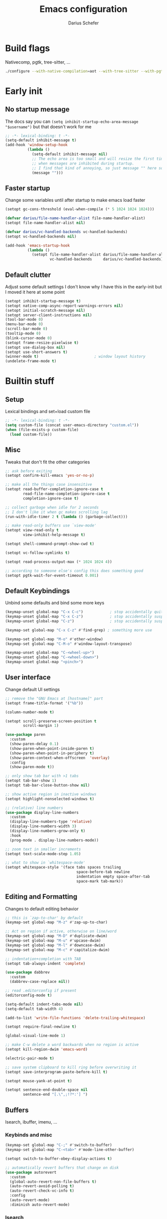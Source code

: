 #+TITLE: Emacs configuration
#+AUTHOR: Darius Schefer
#+PROPERTY: header-args:emacs-lisp :tangle init.el :mkdirp yes
#+STARTUP: show2levels

* Build flags
Nativecomp, pgtk, tree-sitter, ...

#+begin_src sh
./configure --with-native-compilation=aot --with-tree-sitter --with-pgtk --with-imagemagick --without-compress-install --disable-gc-mark-trace --enable-link-time-optimization 'CFLAGS=-O3 -march=native'
#+end_src


* Early init
** No startup message
The docs say you can ~(setq inhibit-startup-echo-area-message "$username")~ but that doesn't work for me

#+begin_src emacs-lisp :tangle early-init.el
;; -*- lexical-binding: t -*-
(setq-default inhibit-message t)
(add-hook 'window-setup-hook
          (lambda ()
            (setq-default inhibit-message nil)
            ;; The echo area is too small and will resize the first time a message is displayed
            ;; when messages are inhibited during startup.
            ;; I find that kind of annoying, so just message "" here so it resizes immediately.
            (message "")))
#+end_src

** Faster startup
Change some variables until after startup to make emacs load faster

#+begin_src emacs-lisp :tangle early-init.el
(setopt gc-cons-threshold (eval-when-compile (* 5 1024 1024 1024)))

(defvar darius/file-name-handler-alist file-name-handler-alist)
(setopt file-name-handler-alist nil)

(defvar darius/vc-handled-backends vc-handled-backends)
(setopt vc-handled-backends nil)

(add-hook 'emacs-startup-hook
          (lambda ()
            (setopt file-name-handler-alist darius/file-name-handler-alist
                    vc-handled-backends     darius/vc-handled-backends)))
#+end_src

** Default clutter
Adjust some default settings
I don't know why I have this in the early-init but I moved it here at some point

#+begin_src emacs-lisp :tangle early-init.el
(setopt inhibit-startup-message t)
(setopt native-comp-async-report-warnings-errors nil)
(setopt initial-scratch-message nil)
(setopt server-client-instructions nil)
(tool-bar-mode 0)
(menu-bar-mode 0)
(scroll-bar-mode 0)
(tooltip-mode 0)
(blink-cursor-mode 0)
(setopt frame-resize-pixelwise t)
(setopt use-dialog-box nil)
(setopt use-short-answers t)
(winner-mode t)                         ; window layout history
(undelete-frame-mode t)
#+end_src

* Builtin stuff
** Setup
Lexical bindings and set+load custom file

#+begin_src emacs-lisp
;; -*- lexical-binding: t -*-
(setq custom-file (concat user-emacs-directory "custom.el"))
(when (file-exists-p custom-file)
  (load custom-file))
#+end_src

** Misc
Tweaks that don't fit the other categories

#+begin_src emacs-lisp
;; ask before exiting
(setopt confirm-kill-emacs 'yes-or-no-p)

;; make all the things case insensitive
(setopt read-buffer-completion-ignore-case t
        read-file-name-completion-ignore-case t
        completion-ignore-case t)

;; collect garbage when idle for 2 seconds
;; I don't like it when gc makes scrolling lag
(run-with-idle-timer 2 t (lambda () (garbage-collect)))

;; make read-only buffers use `view-mode'
(setopt view-read-only t
        view-inhibit-help-message t)

(setopt shell-command-prompt-show-cwd t)

(setopt vc-follow-symlinks t)

(setopt read-process-output-max (* 1024 1024 4))

;; according to someone else's config this does something good
(setopt pgtk-wait-for-event-timeout 0.001)
#+end_src

** Default Keybindings
Unbind some defaults and bind some more keys

#+begin_src emacs-lisp
(keymap-unset global-map "C-x C-c")            ; stop accidentally quitting emacs
(keymap-unset global-map "C-x C-z")            ; stop accidentally suspending emacs
(keymap-unset global-map "C-z")                ; stop accidentally suspending emacs (other binding)

(keymap-set global-map "C-x C-z" #'find-grep) ; something more use

(keymap-set global-map "M-o" #'other-window)
(keymap-set global-map "C-M-o" #'window-layout-transpose)

(keymap-unset global-map "C-<wheel-up>")
(keymap-unset global-map "C-<wheel-down>")
(keymap-unset global-map "<pinch>")
#+end_src

** User interface
Change default UI settings

#+begin_src emacs-lisp
;; remove the "GNU Emacs at [hostname]" part
(setopt frame-title-format '("%b"))

(column-number-mode t)

(setopt scroll-preserve-screen-position t
        scroll-margin 1)

(use-package paren
  :custom
  (show-paren-delay 0.1)
  (show-paren-when-point-inside-paren t)
  (show-paren-when-point-in-periphery t)
  (show-paren-context-when-offscreen  'overlay)
  :config
  (show-paren-mode t))

;; only show tab bar with >1 tabs
(setopt tab-bar-show 1)
(setopt tab-bar-close-button-show nil)

;; show active region in inactive windows
(setopt highlight-nonselected-windows t)

;; (relative) line numbers
(use-package display-line-numbers
  :custom
  (display-line-numbers-type 'relative)
  (display-line-numbers-width 3)
  (display-line-numbers-grow-only t)
  :hook
  (prog-mode . display-line-numbers-mode))

;; zoom text in smaller increments
(setopt text-scale-mode-step 1.05)

;; what to show in `whitespace-mode'
(setopt whitespace-style '(face tabs spaces trailing
                                space-before-tab newline
                                indentation empty space-after-tab
                                space-mark tab-mark))
#+end_src

** Editing and Formatting
Changes to default editing behavior

#+begin_src emacs-lisp
;; this is `zap-to-char' by default
(keymap-set global-map "M-z" #'zap-up-to-char)

;; Act on region if active, otherwise on line/word
(keymap-set global-map "M-D" #'duplicate-dwim)
(keymap-set global-map "M-u" #'upcase-dwim)
(keymap-set global-map "M-l" #'downcase-dwim)
(keymap-set global-map "M-c" #'capitalize-dwim)

;; indentation+completion with TAB
(setopt tab-always-indent 'complete)

(use-package dabbrev
  :custom
  (dabbrev-case-replace nil))

;; read .editorconfig if present
(editorconfig-mode t)

(setq-default indent-tabs-mode nil)
(setq-default tab-width 4)

(add-to-list 'write-file-functions 'delete-trailing-whitespace)

(setopt require-final-newline t)

(global-visual-line-mode 1)

;; make C-w delete a word backwards when no region is active
(setopt kill-region-dwim 'emacs-word)

(electric-pair-mode t)

;; save system clipboard to kill ring before overwriting it
(setopt save-interprogram-paste-before-kill t)

(setopt mouse-yank-at-point t)

(setopt sentence-end-double-space nil
        sentence-end "[.\",;!?*:'] ")
#+end_src

** Buffers
Isearch, ibuffer, imenu, ...

*** Keybinds and misc

#+begin_src emacs-lisp
(keymap-set global-map "C-;" #'switch-to-buffer)
(keymap-set global-map "C-<tab>" #'mode-line-other-buffer)

(setopt switch-to-buffer-obey-display-actions t)

;; automatically revert buffers that change on disk
(use-package autorevert
  :custom
  (global-auto-revert-non-file-buffers t)
  (auto-revert-avoid-polling t)
  (auto-revert-check-vc-info t)
  :config
  (auto-revert-mode)
  :diminish auto-revert-mode)
#+end_src

*** Isearch
Searching within a buffer
#+begin_src emacs-lisp
(use-package isearch
  :custom
  (isearch-wrap-pause 'no-ding)
  (isearch-lazy-count t)
  (lazy-count-prefix-format "(%s/%s) ")
  (search-whitespace-regexp ".*?")
  (lazy-highlight-initial-delay 0))
#+end_src

*** Imenu
Navigate buffer via headings/definitions/...

#+begin_src emacs-lisp
(use-package imenu
  :custom (imenu-auto-rescan t))
#+end_src

*** Ibuffer
Ibuffer for buffer management

#+begin_src emacs-lisp
(use-package ibuffer
  :bind (("C-x C-b" . ibuffer)
         (:map ibuffer-mode-map ("M-o" . other-window)))
  :hook (ibuffer-mode . (lambda ()
                          (ibuffer-switch-to-saved-filter-groups "default")
                          (ibuffer-auto-mode t)))
  :custom
  (ibuffer-expert t)                    ; don't prompt for everything
  (ibuffer-display-summary nil)
  (ibuffer-human-readable-size t)
  (ibuffer-show-empty-filter-groups nil)
  (ibuffer-saved-filter-groups
   (quote (("default"
            ("Code" (or (derived-mode . prog-mode) (mode . ess-mode)
                        (mode . compilation-mode)))
            ("LaTeX" (filename . "\\.tex$"))
            ("Dired" (mode . dired-mode))
            ("Org" (mode . org-mode))
            ("Pdf" (mode . pdf-view-mode))
            ("Help" (or (mode . help-mode) (mode . Man-mode)))
            ("Git" (name . "^magit"))
            ("Misc" (name . "^\\**.*\\*$"))))))
  (ibuffer-formats
   '((mark modified read-only vc-status-mini " "
           (name 18 18 :left :elide)
           " "
           (size 9 -1 :right)
           " "
           (mode 16 16 :left :elide)
           " "
           (vc-status 16 16 :left)))))
#+end_src

** File navigation
File browsing, projects, recent files, bookmarks

*** Dired
File browsing on crack

#+begin_src emacs-lisp
(defun darius/dired-create-directory ()
  "Wrapper around `dired-create-directory' with no minibuffer completion."
  (interactive)
  (let ((dir (read-from-minibuffer "Make directory: ")))
    (dired-create-directory dir)))

(use-package dired
  :custom
  (dired-recursive-deletes 'top) ; this is the default but I'm paranoid
  (dired-dwim-target t)
  (dired-listing-switches "-alh")
  (dired-kill-when-opening-new-dired-buffer t)
  (dired-auto-revert-buffer t)
  (dired-do-revert-buffer t)
  (dired-hide-details-hide-symlink-targets nil)
  (dired-create-destination-dirs 'ask)
  :hook (dired-mode . dired-hide-details-mode)
  :bind
  ("<mouse-8>" . dired-jump) ; back button
  (:map dired-mode-map
        ("+" . darius/dired-create-directory)
        ("<mouse-2>" . dired-mouse-find-file)
        ("SPC" . dired-jump)
        ("b" . dired-jump))
  :config
  ;; Make `dired-do-shell-command' suggest better defaults for some filetypes
  (add-to-list 'dired-guess-shell-alist-user '("\\.pdf\\'" "zathura"))
  (add-to-list 'dired-guess-shell-alist-user '("\\.mp4\\'" "mpv")))
#+end_src

*** Projects
Keep track of projects and run actions on them

#+begin_src emacs-lisp
(use-package project
  :config
  (add-to-list 'project-switch-commands '(project-dired "Dired")))
#+end_src

*** Recent files
Remember recently visited files

#+begin_src emacs-lisp
(use-package recentf
  :custom
  (recentf-auto-cleanup 'never)
  (recentf-max-menu-items 0)
  (recentf-max-saved-items 100)
  :bind
  ("M-g r" . recentf-open)
  ("M-g R" . recentf-open-files)
  :config
  (recentf-mode))
#+end_src

*** Bookmarks
Bookmarks are saved in the ~bookmarks.eld~ file

#+begin_src emacs-lisp
(keymap-set global-map "M-g b" #'bookmark-jump)

(setopt bookmark-fringe-mark nil ; don't show bookmarks in buffers
        bookmark-save-flag 1)    ; don't wait until emacs exits to save bookmarks
#+end_src

** Minibuffer things
Setup minibuffer and ~completing-read~

#+begin_src emacs-lisp
;; make `completing-read-multiple' prompt show the separator
(setopt crm-prompt "[%d (%s)] %p")

;; remember minibuffer history
(savehist-mode t)

(setopt enable-recursive-minibuffers t
        minibuffer-default-prompt-format " [%s]"
        read-minibuffer-restore-windows nil
        minibuffer-prompt-properties '(read-only t cursor-intangible t face minibuffer-prompt)
        minibuffer-follows-selected-frame nil)

(minibuffer-electric-default-mode t)
(minibuffer-depth-indicate-mode t)
#+end_src

** Compilation and Comint
Changes to compile and comint buffers

#+begin_src emacs-lisp
(use-package compile
  :custom
  (compilation-max-output-line-length 800)
  (compilation-scroll-output t)
  (compile-command "")
  :hook
  (compilation-filter . ansi-color-compilation-filter)
  :bind
  ("C-c c" . compile)
  ("C-c r" . recompile)
  ("M-N" . next-error)
  ("M-P" . previous-error))

(use-package comint
  :custom
  (comint-input-ignoredups t)
  (comint-prompt-read-only t))
#+end_src

** Help and Docs
Help popups, linting, documentation, ...

#+begin_src emacs-lisp
(setopt suggest-key-bindings nil
        echo-keystrokes 0.01
        echo-keystrokes-help nil)

;; make apropos search more extensively
(setopt apropos-do-all t)

;; show character name in  C-x =
(setopt what-cursor-show-names t)

;; syntax checking
(use-package flymake
  :bind
  ("M-n" . flymake-goto-next-error)
  ("M-p" . flymake-goto-prev-error))

;; jumping to definition etc.
(use-package xref
  :custom
  (xref-history-storage 'xref-window-local-history)
  (xref-search-program 'ripgrep))

;; help in the echo area
(use-package eldoc
  :custom
  (eldoc-idle-delay 0.3)
  (eldoc-echo-area-use-multiline-p nil))

;; show help for key bindings
(use-package which-key
  :custom (which-key-lighter "")
  :config (which-key-mode))

;; display the current function/heading/... in the modeline
(use-package which-func
  :custom
  (which-func-update-delay 0.1)
  :config
  ;; setting this with :custom doesn't work for some reason?
  (setopt which-func-unknown ":3")
  (which-function-mode))

;; spell check
;; Arch linux provides /usr/share/dict/words in the extra/words package
(use-package ispell
  :custom
  (ispell-dictionary "en_US")
  (ispell-program-name "hunspell")
  (spell-alternate-dictionary "/usr/share/dict/words"))

;; manual pages (colorschemes can override the colors)
(use-package man
  :bind
  ("C-c m" . man)
  :custom
  (Man-notify-method 'thrifty) ; reuse existing manpage window if possible
  :config
  (set-face-attribute 'Man-overstrike nil :inherit font-lock-keyword-face :bold t)
  (set-face-attribute 'Man-underline nil :inherit font-lock-string-face :underline t))

#+end_src

** Proced
Process management

#+begin_src emacs-lisp
(use-package proced
  :commands proced
  :hook (proced-post-display . (lambda () (toggle-truncate-lines 1)))
  :custom
  (proced-auto-update-flag t)
  (proced-goal-attribute nil)
  (proced-enable-color-flag t)
  (proced-format 'custom)
  :config
  (add-to-list 'proced-format-alist
               '(custom user pid tree pcpu rss (args comm))))
#+end_src

** Ediff
Diff files

#+begin_src emacs-lisp
(use-package ediff
  :custom
  (ediff-keep-variants nil)
  (ediff-make-buffers-readonly-at-startup t)
  (ediff-show-clashes-only t)
  (ediff-split-window-function 'split-window-horizontally)
  (ediff-window-setup-function 'ediff-setup-windows-plain))
#+end_src

** Remote Editing
Remote editing with TRAMP

#+begin_src emacs-lisp
(setopt remote-file-name-inhibit-locks t
        tramp-use-scp-direct-remote-copying t
        remote-file-name-inhibit-auto-save-visited t)
#+end_src

** Terminal Tweaks
For running in ~-nw~ mode

#+begin_src emacs-lisp
;; make the mouse wheel scroll the buffer
(xterm-mouse-mode 1)

;; disable cursor blinking
(setopt visible-cursor nil)

(defun darius/disable-terminal-background ()
  "Removes theme background color in terminal windows"
  (unless (display-graphic-p (selected-frame))
    (set-face-attribute 'default nil :background "unspecified-bg" )))

(add-hook 'window-setup-hook 'darius/disable-terminal-background)
#+end_src

** Eshell
Emacs shell aliases

#+begin_src sh :tangle eshell/alias
alias ff find-file $1
alias d dired $1

alias la ls -A
alias ll ls -lh
alias lla ls -lhA
alias l ls

alias gs magit-status
#+end_src

** Auto-saves and backups
Disble all annoying auto-generated files and make ~custom-set-variables~ go to their own file
Also disable auto-save messages

#+begin_src emacs-lisp
(make-directory (expand-file-name "tmp/auto-saves/" user-emacs-directory) t)
(setopt auto-save-list-file-prefix (expand-file-name "tmp/auto-saves/sessions/" user-emacs-directory)
        auto-save-file-name-transforms `((".*" ,(expand-file-name "tmp/auto-saves/" user-emacs-directory) t))
        auto-save-no-message t)
(setopt backup-directory-alist `(("." . ,(expand-file-name "tmp/backups/" user-emacs-directory))))
(setopt backup-by-copying t)

;; Enable when lockfiles become annoying
;; (setopt create-lockfiles nil)
#+end_src

* External Packages
** Setup
Load lisp files from ~[user-emacs-directory]/external~
Configure ~package.el~ and ~use-package~

#+begin_src emacs-lisp
(add-to-list 'load-path (file-name-concat user-emacs-directory "external"))

(use-package package
  :config
  (add-to-list 'package-archives '("melpa" . "https://melpa.org/packages/") t))

;; this will just be ignored if native-comp isn't available
(setopt package-native-compile t)
#+end_src

** Useful random stuff
Some packages that don't require much configuration

*** Envrc
Load ~.envrc~ files from ~direnv~

#+begin_src emacs-lisp
(let ((nix-bin-path "/home/darius/.nix-profile/bin/"))
  (use-package envrc
    :ensure t
    :init
    (add-to-list 'exec-path nix-bin-path)
    (setenv "PATH" (concat nix-bin-path ":" (getenv "PATH")))
    ;; :bind (:map envrc-mode-map ("C-c e" . envrc-command-map))
    :custom (envrc-none-lighter nil)
    :hook (after-init . envrc-global-mode)))
#+end_src

*** Ibuffer-vc
Version control integration for Ibuffer

#+begin_src emacs-lisp
(use-package ibuffer-vc
  :ensure t)
#+end_src

*** Marginalia
Usful info in the minibuffer

#+begin_src emacs-lisp
(use-package marginalia
  :ensure t
  :init (marginalia-mode))
#+end_src

*** Colorful-mode
Colorize strings like #a7c080.
Making the frame background transparent via ~alpha-background~ makes the colors a little transparent as well sadly

#+begin_src emacs-lisp
(use-package colorful-mode
  :ensure t
  :custom (css-fontify-colors nil)
  :custom-face (colorful-base ((t :box nil))) ; colors have a box around them by default which looks weird
  :config (global-colorful-mode))
#+end_src

*** hl-todo
Highlight keywords like TODO and FIXME in comments in source code

#+begin_src emacs-lisp
(use-package hl-todo
  :ensure t
  :hook (prog-mode . hl-todo-mode))
#+end_src

*** Multiple cursors
Easily place multiple cursors for edits

#+begin_src emacs-lisp
(use-package multiple-cursors
  :ensure t
  :custom ((mc/always-run-for-all t)
           (mc/cmds-to-run-once nil))
  :bind
  ("C-S-c C-S-c" . mc/edit-lines)
  ("C->" . mc/mark-next-like-this-word)
  ("C-M->" . mc/skip-to-next-like-this)
  ("C-<" . mc/mark-previous-like-this-word)
  ("C-M-<" . mc/skip-to-previous-like-this)
  ("C-c C-<" . mc/mark-all-like-this))
#+end_src

*** TLDR pages
Read tldr pages in emacs

#+begin_src emacs-lisp
(use-package tldr
  :ensure t
  :bind ("C-c t" . tldr))
#+end_src

*** Nov mode
Read epubs in emacs

#+begin_src emacs-lisp
(use-package nov
  :ensure t
  :mode ("\\.epub\\'" . nov-mode))
#+end_src

*** PDFgrep mode
Grep in pdfs

#+begin_src emacs-lisp
(use-package pdfgrep
  :ensure t
  :config (pdfgrep-mode))
#+end_src

*** Embark
Very cool
Still not 100% sure I get what it does

#+begin_src emacs-lisp
(use-package embark
  :ensure t
  :custom (embark-mixed-indicator-delay nil)
  :bind ("C-." . embark-act))

(use-package embark-consult
  :ensure t)
#+end_src

*** CSV-mode
Prettier csv files

#+begin_src emacs-lisp
(use-package csv-mode
  :ensure t
  :hook (csv-mode . csv-align-mode))
#+end_src

*** TMR
Set timers

#+begin_src emacs-lisp
(use-package tmr
  :ensure t
  :custom
  (tmr-sound-file nil))
#+end_src

*** Sudoedit
Sudoedit files a little nicer than the built-in /sudoedit::

#+begin_src emacs-lisp
(use-package sudo-edit
  :ensure t
  :defer t)
#+end_src

*** Expand region
Expand the region

#+begin_src emacs-lisp
(use-package expand-region
  :ensure t
  :bind ("M-j" . er/expand-region))
#+end_src

*** EAT
Emulate a terminal

#+begin_src emacs-lisp
(use-package eat
  :ensure t
  :custom
  (eat-kill-buffer-on-exit t)
  :config
  (add-to-list 'display-buffer-alist
               '("\\(?:\\*-eat\\*\\|.*eat.*\\)"
                 (display-buffer-reuse-mode-window)))
  :bind
  (:map eat-semi-char-mode-map
        ("M-o" . other-window)))
#+end_src

*** Doom modeline
Make the modeline a little prettier

#+begin_src emacs-lisp
(use-package doom-modeline
  :ensure t
  :init (doom-modeline-mode 1)
  :custom
  (doom-modeline-height 26)
  (doom-modeline-bar-width 4)
  (doom-modeline-minor-modes nil) ;; nil is the default but otherwise I forget this exists
  (doom-modeline-icon nil)
  (doom-modeline-percent-position '(-3 "%o")) ;; proportion of "travel" of the window through buffer
  (doom-modeline-buffer-file-name-style 'file-name-with-project)
  (doom-modeline-buffer-encoding nil))
#+end_src

*** Ultra-scroll
Doesn't have this one annoying bug that pixel-scroll-precision-mode has that
makes the page jump backwards when scrolling with the caret all the way at the
top of the screen.

For some reason this gives a 'You are not currently on a branch' git error when trying to upgrade,
no idea why.

#+begin_src emacs-lisp
;; builtin-version
;; (setopt scroll-conservatively 5)
;; (setopt scroll-margin 1)
;; (pixel-scroll-precision-mode 1)
;; (setopt pixel-scroll-precision-interpolate-mice nil)

(use-package ultra-scroll
  :ensure t
  :vc (:url "https://github.com/jdtsmith/ultra-scroll" :branch "main")
  :init
  (setopt scroll-conservatively 3
          scroll-margin 0) ; scroll-margin > 0 doesn't work with ultra-scroll yet
  :config
  (ultra-scroll-mode 1))
#+end_src

*** Fontaine
Font presets (lots of them because I can't decide)

#+begin_src emacs-lisp
(use-package fontaine
  :ensure t
  :custom
  (fontaine-presets
   '((sf-mono
      :default-family "SFMono Nerd Font Mono"
      :default-weight regular
      :default-height 130
      :fixed-pitch-weight nil ; falls back to :default-weight
      :variable-pitch-family "Inter"
      :variable-pitch-height 100
      :bold-family nil
      :italic-family nil)
     (adwaita
      :inherit sf-mono
      :default-family "AdwaitaMono Nerd Font Propo")
     (sf-mono-large
      :inherit sf-mono
      :default-height 165
      :variable-pitch-height 155)
     (adwaita-large
      :inherit adwaita
      :default-height 165
      :variable-pitch-height 155)))
  :config
  (defun darius/reapply-fontaine ()
    (fontaine-set-preset (or (fontaine-restore-latest-preset) 'present)))
  (darius/reapply-fontaine)
  (fontaine-mode 1)
  (define-key global-map (kbd "C-c f") #'fontaine-set-preset)
  (add-hook 'server-mode-hook 'darius/reapply-fontaine))
#+end_src

*** Dumb Jump
Jump to definition

#+begin_src emacs-lisp
(use-package dumb-jump
  :ensure t
  :config
  (add-hook 'xref-backend-functions #'dumb-jump-xref-activate))
#+end_src

*** Eldoc-Box
Eldoc in a popup frame

#+begin_src emacs-lisp
(use-package eldoc-box
  :ensure t
  :bind ("C-c k" . #'eldoc-box-help-at-point))
#+end_src

** Git
Some git tools

*** Magit
Very nice git interface

#+begin_src emacs-lisp
(use-package magit
  :ensure t
  :defer t
  :bind ("C-x g" . magit-status))
#+end_src

*** Diff-hl
Show uncommitted changes in the fringe

#+begin_src emacs-lisp
(use-package diff-hl
  :ensure t
  :hook
  (magit-post-refresh . diff-hl-magit-post-refresh)
  :hook
  (prog-mode . diff-hl-mode)
  :bind
  ("C-c v n" . diff-hl-next-hunk)
  ("C-c v p" . diff-hl-previous-hunk)
  ("C-c v s" . diff-hl-show-hunk))
#+end_src

** Consult
Some nice additional completing-read stuff

#+begin_src emacs-lisp
;; builtin-version
;;(setopt xref-show-definitions-function #'xref-show-definitions-completing-read)

(use-package consult
  :ensure t
  :custom
  (xref-show-definitions-function #'consult-xref)
  (xref-show-xrefs-function #'consult-xref)
  :config
  (defun darius/consult-ripgrep-hidden ()
    "Call rg with additional --hidden flag"
    (interactive)
    (let* ((consult-ripgrep-args (s-concat consult-ripgrep-args " --hidden")))
      (call-interactively 'consult-ripgrep)))

  (defun darius/consult-fd-hidden ()
    "Call fd with additional --hidden flag"
    (interactive)
    (let* ((consult-fd-args (s-concat consult-fd-args " --hidden")))
      (call-interactively 'consult-fd)))

  :hook
  (minibuffer-setup . (lambda () (local-set-key (kbd "M-r") #'consult-history)))
  (eshell-mode . (lambda () (keymap-set eshell-prompt-mode-map "M-r" #'consult-history)))

  :bind
  ("C-S-Y"     . consult-yank-from-kill-ring)
  ;; M-s `search-map'
  ("M-s d"     . consult-fd)
  ("M-s D"     . darius/consult-fd-hidden)
  ("M-s l"     . consult-line)
  ("M-s L"     . consult-line-multi)
  ("M-s r"     . consult-ripgrep)
  ("M-s R"     . darius/consult-ripgrep-hidden)
  ("M-s u"     . consult-focus-lines)
  ("M-s k"     . consult-keep-lines)
  ;; M-g `goto-map'
  ("M-g g"     . consult-goto-line)
  ("M-g M-g"   . consult-goto-line)
  ("M-g e"     . consult-compile-error)
  ("M-g f"     . consult-flymake)
  ("M-g o"     . consult-outline)
  ("M-g m"     . consult-mark)
  ("M-g k"     . consult-global-mark)
  ("M-g i"     . consult-imenu)
  ("M-g I"     . consult-imenu-multi))

(use-package consult-todo
  :ensure t
  :after consult
  :bind ("M-s t" . consult-todo-project))
#+end_src

** PDF Tools
Some improvements over DocView

#+begin_src emacs-lisp
(use-package pdf-tools
  :ensure t
  :init
  (pdf-loader-install)
  :config
  (setq-default pdf-view-display-size 'fit-page)
  (add-to-list 'revert-without-query ".pdf")
  (setopt pdf-view-continuous nil) ;; don't auto-switch to the next/previous page when scrolling
  (setopt pdf-annot-default-annotation-properties '((t (label . "Darius Schefer")) (text (icon . "Comment"))))
  (setopt pdf-view-use-scaling t)
  (setopt pdf-view-resize-factor 1.1)
  (push
   '(".*\\.pdf$" . (nil (reusable-frames . t)
                        (inhibit-switch-frame . t)))
   display-buffer-alist) ;; this allows for example the synctex integration from pdf-tools to reuse a buffer
  :hook (pdf-view-mode . (lambda () (display-line-numbers-mode -1)))
  :bind (:map pdf-view-mode-map
              ("C" . pdf-view-center-in-window)
              ("C-=" . pdf-view-enlarge)
              ("C--" . pdf-view-shrink)
              ;; this also makes scroll-other-window work for PDFView buffers
              ([remap scroll-up-command] . pdf-view-scroll-up-or-next-page)
              ([remap scroll-down-command] . pdf-view-scroll-down-or-previous-page)
              ("<up>" . pdf-view-previous-line-or-previous-page)
              ("<down>" . pdf-view-next-line-or-next-page)
              ("<mouse-8>" . pdf-view-scroll-down-or-previous-page)
              ("<mouse-9>" . pdf-view-scroll-up-or-next-page)
              ("t" . pdf-view-themed-minor-mode)
              ("M-g g" . pdf-view-goto-page)))
#+end_src

** Org
Settings for org-mode and related packages

*** org-mode
#+begin_src emacs-lisp
(use-package org
  :ensure t
  :mode ("\\.org\\'" . org-mode)
  :hook
  (org-mode . org-indent-mode)
  (org-mode . turn-on-org-cdlatex)
  :custom
  (org-directory "~/Notes")
  (org-default-notes-file (concat org-directory "/index.org"))
  (org-capture-templates
   '(("t" "Todo" entry (file+headline "~/Notes/index.org" "Stuff")
      "* %?\n  %i\n")
     ("T" "Todo [with context]" entry (file+headline "~/Notes/index.org" "Stuff")
      "* %?\n  %i\n  %a\n")
     ("k" "KITcar" entry (file+headline "~/Notes/kitcar.org" "Stuff")
      "* %?\n  %i \n%U\n")
     ("K" "KITcar [with context]" entry (file+headline "~/Notes/kitcar.org" "Stuff")
      "* %?\n  %i \n%U\n %a\n")))
  (org-refile-targets
   '((nil :maxlevel . 3)
     (org-agenda-files :maxlevel . 3)))
  (org-agenda-span 'month)
  (org-agenda-files '("~/Notes"))
  (org-todo-keywords '((sequence "TODO(t)" "IN-PROGRESS(p)" "WAITING(w)" "|" "DONE(d)")))
  (org-use-fast-todo-selection 'expert)
  (org-return-follows-link t)
  (calendar-date-style 'european)
  (calendar-week-start-day 1)
  (org-imenu-depth 7)
  (org-highlight-latex-and-related '(latex))
  (org-hide-emphasis-markers t)    ; org-appear my beloved (see below)
  (org-M-RET-may-split-line '((default . nil)))
  (org-bookmark-names-plist nil) ; stop org-capture from creating bookmarks
  (org-src-window-setup 'plain)
  (org-src-preserve-indentation nil)
  (org-edit-src-content-indentation 0)
  (org-ellipsis "...") ; setting this explicitly makes it show in a different face
  :config
  ;; follow links to files in the same window
  (setf (cdr (assoc 'file org-link-frame-setup)) 'find-file)
  ;; remove some decoration from links
  (set-face-attribute 'org-cite-key nil :underline nil)
  (set-face-attribute 'org-cite nil :underline nil)
  :bind
  ("C-c o a" . org-agenda)
  ("C-c o A" . consult-org-agenda)
  ("C-c o t" . org-todo-list)
  ("C-c o c" . org-capture)
  (:map org-mode-map
        ("C-c o s" . org-store-link)
        ("C-c o h" . consult-org-heading)))
#+end_src

*** org-appear
Show emphasis markers like ** and some other things when point is inside them

#+begin_src emacs-lisp
(use-package org-appear
  :ensure t
  :custom
  (org-appear-autoemphasis t)
  (org-appear-autoentities t)
  (org-appear-autosubmarkers t)
  (org-appear-inside-latex t)
  :hook (org-mode . org-appear-mode))
#+end_src

*** org-modern
Nicer visuals
#+begin_src emacs-lisp
(use-package org-modern
  :ensure t
  :after org
  :custom
  (org-modern-star 'fold)
  (org-modern-fold-stars '(("" . "")))
  (org-modern-block-fringe nil) ;; doesn't work with org-indent-mode
  (org-modern-checkbox
   '((88 . "󰄲")   ; done
     (45 . "󰡖")   ; in-progress
     (32 . ""))) ; todo
  :hook (org-mode . org-modern-mode))
#+end_src

*** org-present
Simple presentations from org-mode buffers

#+begin_src emacs-lisp
(use-package visual-fill-column
  :ensure t
  :custom
  (visual-fill-column-center-text t)
  (visual-fill-column-width 110))

(use-package org-present
  :ensure t
  :after visual-fill-column
  :config
  (defun darius/org-present-start ()
    (visual-fill-column-mode 1)
    (read-only-mode 1))
  (defun darius/org-present-end ()
    (visual-fill-column-mode 0)
    (read-only-mode 0))
  ;; this doesn't work with :hook for some reason
  :hook ((org-present-mode . darius/org-present-start)
         (org-present-mode-quit . darius/org-present-end)))
#+end_src

** Spell checking
Ispell is slow

#+begin_src emacs-lisp
(use-package jinx
  :ensure t
  :config
  (dolist (hook '(text-mode-hook LaTex-mode-hook))
    (add-hook hook #'jinx-mode))
  :bind
  ("M-$" . jinx-correct)
  ("C-M-$" . jinx-languages)
  :custom
  (add-hook 'org-mode-hook #'(lambda () (jinx-mode 0))))
#+end_src

** Completion at point
Corfu for in-buffer completion

#+begin_src emacs-lisp
(use-package corfu
  :ensure t
  :custom
  (corfu-auto-delay 0.1)
  (corfu-cycle t)
  (corfu-auto t)
  (corfu-auto-prefix 3)
  (corfu-separator ?\s)
  (corfu-preview-current 'insert)
  (corfu-on-exact-match nil)
  (corfu-popupinfo-mode t)
  (corfu-popupinfo-delay '(nil . 0.0))
  (global-corfu-minibuffers t)

  :config
  (defun corfu-move-to-minibuffer ()
    (interactive)
    (pcase completion-in-region--data
      (`(,beg ,end ,table ,pred ,extras)
       (let ((completion-extra-properties extras)
             completion-cycle-threshold completion-cycling)
         (consult-completion-in-region beg end table pred)))))
  (add-to-list 'corfu-continue-commands #'corfu-move-to-minibuffer)

  ;; Stop stealing my keybinds you weirdo
  :bind
  (:map corfu-map
        ("RET" . nil)
        ([remap move-beginning-of-line] . nil)
        ([remap move-end-of-line] . nil)
        ([remap next-line] . nil)
        ([remap previous-line] . nil)
        ("M-m" . 'corfu-move-to-minibuffer))

  :init (global-corfu-mode))

(use-package nerd-icons-corfu
  :ensure t
  :after corfu
  :config
  (add-to-list 'corfu-margin-formatters #'nerd-icons-corfu-formatter))

(use-package cape
  :ensure t
  :init
  (add-hook 'completion-at-point-functions #'cape-dabbrev)
  (add-hook 'completion-at-point-functions #'cape-file)
  (add-hook 'completion-at-point-functions #'cape-elisp-block))
#+end_src

** Minibuffer completion
Set up vertico, orderless and tweak some emacs completion defaults

#+begin_src emacs-lisp
(use-package vertico
  :ensure t
  :init (vertico-mode))

(use-package vertico-directory
  :after vertico
  :bind (:map vertico-map
              ("DEL" . vertico-directory-delete-char)
              ("C-DEL" . vertico-directory-up)
              ("M-DEL" . vertico-directory-delete-word))
  :hook (rfn-eshadow-update-overlay . vertico-directory-tidy))

(use-package orderless
  :ensure t
  :init
  (setopt completion-styles '(substring orderless basic)
	      completion-category-defaults nil
	      completion-category-overrides '((file (styles partial-completion)))))
#+end_src

** Colorscheme
The most important thing tbh.

#+begin_src emacs-lisp
;; (add-to-list 'default-frame-alist '(alpha-background . 98)) ; a little transparency

(use-package catppuccin-theme
  :ensure t
  :config
  (add-hook 'org-mode-hook  #'darius/catppuccin-org-setup))

(defun darius/catppuccin-load-light ()
  (mapc #'disable-theme custom-enabled-themes)
  (catppuccin-load-flavor 'latte)
  (darius/catppuccin-face-setup))

(defun darius/catppuccin-load-dark ()
  (mapc #'disable-theme custom-enabled-themes)
  (catppuccin-load-flavor 'mocha)
  ;; reset to default colors
  (catppuccin-set-color 'base     "#1e1e2e" 'mocha)
  (catppuccin-set-color 'mantle   "#181825" 'mocha)
  (catppuccin-set-color 'crust    "#11111b" 'mocha)
  (catppuccin-set-color 'surface0 "#313244" 'mocha)
  (catppuccin-set-color 'surface1 "#45475a" 'mocha)
  (catppuccin-set-color 'surface2 "#585b70" 'mocha)
  (catppuccin-reload)
  (darius/catppuccin-face-setup))

(defun darius/catppuccin-load-darker ()
  (mapc #'disable-theme custom-enabled-themes)
  (catppuccin-load-flavor 'mocha)
  (catppuccin-set-color 'base     "#1c1c1c" 'mocha)
  (catppuccin-set-color 'mantle   "#161616" 'mocha)
  (catppuccin-set-color 'crust    "#070707" 'mocha)
  (catppuccin-set-color 'surface0 "#282828" 'mocha)
  (catppuccin-set-color 'surface1 "#404040" 'mocha)
  (catppuccin-set-color 'surface2 "#525252" 'mocha)
  (catppuccin-reload)
  (darius/catppuccin-face-setup))

;; TODO on first init, `font-latex' is not found
;; because this is loaded before auctex
;; but I also don't want to move this further down/auctex up
;; maybe the `with-eval-after-load' fixes it? I'm too lazy to test
(defun darius/catppuccin-face-setup ()
  "Common tweaks for all catppuccin themes"
  (set-face-attribute 'line-number nil :foreground (catppuccin-color 'overlay0))
  (with-eval-after-load 'font-latex
    (set-face-attribute 'font-latex-sectioning-5-face nil :foreground (catppuccin-color 'red))))

(defun darius/catppuccin-org-setup ()
  "Set up org-mode specific faces"
  (set-face-attribute 'org-block nil :foreground (catppuccin-color 'text)))

(darius/catppuccin-load-darker)         ; initial theme

(defun darius/pick-theme ()
  (interactive)
  (let* ((themes '(("catppuccin-light"  . darius/catppuccin-load-light)
                   ("catppuccin-dark"   . darius/catppuccin-load-dark)
                   ("catppuccin-darker" . darius/catppuccin-load-darker)))
         (choice (completing-read "Load theme: " (mapcar #'car themes)))
         (fn (cdr (assoc choice themes))))
    (when fn
      (funcall fn))))
(keymap-set global-map "<f12>" #'darius/pick-theme)
#+end_src

** Windows and Frames
Switching and moving windows

#+begin_src emacs-lisp
(use-package ace-window
  :ensure t
  :bind ("M-O" . ace-swap-window)
  :custom
  (aw-scope 'frame))
#+end_src

** Diminish
Get rid of some clutter in the modeline
Doesn't work properly if it's not all the way at the end for some reason

#+begin_src emacs-lisp
(use-package diminish
  :ensure t
  :diminish visual-line-mode
  :diminish org-cdlatex-mode)
#+end_src

* Languages
Programming language specific stuff

** Treesitter
Automatically install tree-sitter grammars and enable the major modes

#+begin_src emacs-lisp
(use-package treesit
  :custom (treesit-font-lock-level 4))

(use-package treesit-auto
  :ensure t
  :after emacs ;; idk if this is really necessary
  :custom
  (treesit-auto-install 'prompt)
  :config
  (treesit-auto-add-to-auto-mode-alist 'all)
  (global-treesit-auto-mode))
#+end_src

** Eglot Setup
Language server stuff

#+begin_src emacs-lisp
(use-package eglot
  :custom
  (eglot-ignored-server-capabilities '(:documentHighlightProvider))
  (eglot-autoshutdown t)
  (eglot-extend-to-xref t)
  (eglot-events-buffer-size 0)          ; deprecated?
  (eglot-events-buffer-config '(:size 0 :format short))
  (jsonrpc-event-hook nil)
  :bind
  (:map eglot-mode-map ; see :config for prefix maps
        ;; C-c e a -> code-actions
        ;; C-c e g -> find
        ;; C-c e s -> show
        ("C-c e TAB" . eglot-format)
        ("C-c e i" . eglot-inlay-hints-mode)
        ("C-c e l" . eglot-list-connections)
        ("C-c e r" . eglot-rename))
  :config
  ;; couldn't get this nested keymap to work with use-package :c
  (defvar-keymap darius/eglot-code-actions-map
    :doc "Bindings for eglot code actions"
    "a" #'eglot-code-actions
    "e" #'eglot-code-action-extract
    "i" #'eglot-code-action-inline
    "o" #'eglot-code-action-organize-imports
    "q" #'eglot-code-action-quickfix
    "r" #'eglot-code-action-rewrite)
  (keymap-set eglot-mode-map "C-c e a" darius/eglot-code-actions-map)

  (defvar-keymap darius/eglot-find-map
    :doc "Bindings to find definition/declaration/type/... via eglot"
    "d" #'eglot-find-declaration
    "i" #'eglot-find-implementation
    "t" #'eglot-find-typeDefinition)
  (keymap-set eglot-mode-map "C-c e f" darius/eglot-find-map)

  (defvar-keymap darius/eglot-show-map
    :doc "Bindings to show call/type hierarchy via eglot"
    "c" #'eglot-show-call-hierarchy
    "t" #'eglot-show-type-hierarchy)
  (keymap-set eglot-mode-map "C-c e s" darius/eglot-show-map)

  ;; which-key hints for the new maps
  (which-key-add-keymap-based-replacements eglot-mode-map
    "C-c e a" `("code-actions" . ,darius/eglot-code-actions-map)
    "C-c e f" `("goto" . ,darius/eglot-find-map)
    "C-c e s" `("show" . ,darius/eglot-show-map))

  (fset #'jsonrpc--log-event #'ignore)
  (add-to-list 'eglot-server-programs
               `((scala-mode scala-ts-mode)
                 . ,(alist-get 'scala-mode eglot-server-programs)))
  (add-to-list 'eglot-server-programs
               '((c-mode c++-mode c-ts-mode c++-ts-mode)
                 . ("clangd"
                    "-j=16"
                    "--log=error"
                    "--malloc-trim"
                    "--background-index"
                    "--clang-tidy"
                    "--cross-file-rename"
                    "--completion-style=detailed"
                    "--pch-storage=memory"
                    "--header-insertion=never"
                    "--header-insertion-decorators=0"))) ; I hope this does what I want it to
  :hook (LaTeX-mode . eglot-ensure))
#+end_src

** Hyprlang
Hyprland ecosystem config language
Uses the builtin treesit
Get the [[https://github.com/tree-sitter-grammars/tree-sitter-hyprlang][language grammar here]]

#+begin_src emacs-lisp
(use-package hyprlang-ts-mode
  :ensure t
  :custom (hyprlang-ts-mode-indent-offset 4))
#+end_src

** COMMENT C and C++

#+begin_src emacs-lisp
(setopt c-ts-mode-enable-doxygen t)
(add-to-list 'major-mode-remap-alist '(c-mode . c-ts-mode))
(add-to-list 'major-mode-remap-alist '(c++-mode . c++-ts-mode))
(add-to-list 'major-mode-remap-alist
             '(c-or-c++-mode . c-or-c++-ts-mode))\
#+end_src

** Rust
Funny orange crab

#+begin_src emacs-lisp
(use-package rust-mode
  :ensure t)
#+end_src

** Haskell
The one and only

#+begin_src emacs-lisp
(use-package haskell-mode
  :ensure t
  :after haskell-interactive-mode
  :custom
  (haskell-process-auto-import-loaded-modules t)
  :init
  (setopt flymake-allowed-file-name-masks '())
  :config
  (require 'inf-haskell)                ; TODO there probably is a better way to do this than requiring it here
  (defun darius/haskell-interactive-beginning-of-line ()
    "Skip the interactive haskell prompt at the beginning of the line"
    (interactive)
    (let* ((line (thing-at-point 'line t))
           (pos (string-match haskell-prompt-regexp line))
           (end (if pos (match-end 0) 0)))
      (beginning-of-line)
      (forward-char end)))

  :bind
  (:map haskell-mode-map
        ("M-n" . 'haskell-goto-next-error)
        ("M-p" . 'haskell-goto-prev-error)
        :map haskell-interactive-mode-map
        ("C-a" . 'darius/haskell-interactive-beginning-of-line)))

(use-package hindent
  :ensure t
  :after haskell-mode
  :hook (haskell-mode . hindent-mode)
  :diminish)
#+end_src

** Scala
why

This assumes metals is installed in ~./local/bin/metals-emacs~.

#+begin_src emacs-lisp
(let ((coursier-bin-path "/home/darius/.local/share/coursier/bin/"))
  (use-package scala-mode
    :ensure t
    :interpreter ("scala" . scala-mode)
    :init
    (add-to-list 'exec-path coursier-bin-path)
    (setenv "PATH" (concat coursier-bin-path ":" (getenv "PATH")))
    :bind (:map scala-mode-map
                ("C-c c" . scala-compile)
                ("C-c r" . scala-compile))))

(use-package scala-ts-mode
  :ensure t)
#+end_src

** OCaml
Neocaml downloads a treesitter grammar for .ml and .mli files automatically.
Aims to be a bit simpler than tuareg mode and highlighting looks better.
# Assumes the ~merlin~, ~dune~, and ~tuareg~ packages are installed in the current opam switch.


#+begin_src emacs-lisp
(use-package neocaml
  :ensure t
  :vc (:url "https://github.com/bbatsov/neocaml" :branch "main")
  :config
  (add-hook 'neocaml-mode-hook #'neocaml-repl-minor-mode))
#+end_src

** Zig
🦎

#+begin_src emacs-lisp
(use-package zig-mode
  :ensure t)
#+end_src

** Z3
SMT solving aaaa
For some reason this depends on flycheck which is very cringe

#+begin_src emacs-lisp
(add-to-list 'load-path (file-name-concat user-emacs-directory "/external/z3-mode"))

(require 'z3-mode)
#+end_src

** Proof General
Coqqq

#+begin_src emacs-lisp
(use-package proof-general
  :ensure t
  :hook (coq-mode . prettify-symbols-mode))
#+end_src

** COMMENT Agda
Load this after the ghc path is set

#+begin_src emacs-lisp
(load-file (let ((coding-system-for-read 'utf-8))
             (shell-command-to-string "agda-mode locate")))
#+end_src

** COMMENT Clojure
I guess?

#+begin_src emacs-lisp
(use-package cider
  :ensure t
  :hook (clojure-mode . cider-mode))
#+end_src

** Python
Support for virtual environments

#+begin_src emacs-lisp
(use-package pyvenv
  :ensure t)
#+end_src

** Markdown
Syntax highlighting and other stuff for markdown documents.
GFM mode seems to work better than markdown-ts-mode for me.

#+begin_src emacs-lisp
(use-package markdown-mode
  :ensure t
  :custom (markdown-fontify-code-blocks-natively t)
  :mode
  ("README\\.md\\'" . gfm-mode)
  ("\\.md\\'" . gfm-mode))
#+end_src

** Nix
❄

#+begin_src emacs-lisp
(use-package nix-ts-mode
  :ensure t
  :mode ("\\.nix\\'" . nix-ts-mode))
#+end_src

** LaTeX and Citar
Work with citations
Also requires auctex

~citar-open-entry-in-zotero~ relies on the BetterBibTex plugin for Zotero

#+begin_src emacs-lisp
(defun darius/LaTeX-mode-setup ()
  (progn
    (add-to-list 'TeX-view-program-selection '(output-pdf "PDF Tools"))
    (add-to-list 'reftex-ref-style-default-list "Hyperref")
    (TeX-source-correlate-mode t)
    (define-key LaTeX-mode-map (kbd "C-c C-r") 'reftex-reference)
    (define-key LaTeX-mode-map (kbd "C-M-i") 'complete-symbol)
    (font-latex-add-keywords '(("autoref" "*{") ("Autoref" "{")) 'reference)))

(use-package tex
  :ensure auctex
  :config
  (setopt TeX-parse-self t)
  (setopt TeX-auto-save t)
  (setopt LaTeX-electric-left-right-brace t)
  (setopt reftex-plug-into-AUCTeX t)
  (setopt reftex-default-bibliography '("~/Documents/library.bib"))
  (setq-default TeX-master 'shared)
  (setq-default TeX-command-extra-options "--shell-escape")
  :hook
  (LaTeX-mode . hl-line-mode)
  (LaTeX-mode . darius/LaTeX-mode-setup)
  (LaTeX-mode . turn-on-reftex))

;; don't ask why this needs an extra hook, I don't know either
(add-hook 'LaTeX-mode-hook (lambda () (setq TeX-command-default "LaTeXmk")))
(add-hook 'TeX-after-compilation-finished-functions #'TeX-revert-document-buffer)

(use-package citar
  :ensure t
  :config
  (defun darius/open-in-zotero (citekey)
    "Open a reference item in Zotero."
    (interactive (list (citar-select-ref)))
    (citar-open-entry-in-zotero citekey))
  :custom
  (citar-file-open-functions '(("html" . citar-file-open-external) ("pdf" . citar-file-open-external) (t . find-file)))
  (org-cite-insert-processor 'citar)
  (org-cite-follow-processor 'citar)
  (org-cite-activate-processor 'citar)
  (citar-bibliography "~/Documents/library.bib")
  :hook
  (LaTeX-mode . citar-capf-setup)
  (org-mode . citar-capf-setup)
  :bind
  ("C-c z" . 'citar-insert-citation)
  (:map org-mode-map :package org ("C-c b" . #'org-cite-insert)))

(use-package citar-embark
  :ensure t
  :after citar embark
  :diminish
  :custom (citar-at-point-function 'embark-act)
  :config
  (citar-embark-mode)
  (define-key citar-embark-map (kbd "z") #'citar-open-entry-in-zotero)
  (define-key citar-citation-map (kbd "z") #'citar-open-entry-in-zotero))

(use-package cdlatex
  :ensure t
  :custom (cdlatex-takeover-parenthesis nil)
  :hook (LaTeX-mode . turn-on-cdlatex))
#+end_src

** Typst
The cooler LaTeX?

#+begin_src emacs-lisp
(use-package typst-ts-mode
  :ensure t
  :after eglot
  :config
  ;; typst-ts-mode downloads the latest stable build of tinymist (https://myriad-dreamin.github.io/tinymist/frontend/emacs.html)
  ;; so use that if it's available
  (add-to-list 'eglot-server-programs
               `((typst-ts-mode) .
                 ,(eglot-alternatives
                   `(,typst-ts-lsp-download-path
                     "tinymist")))))
#+end_src

** SAIL
Sail architecture definition language
See [[https://github.com/rems-project/sail][GitHub]]
Requires ~sail-mode.el~ somewhere in the load-path

#+begin_src emacs-lisp
(require 'sail-mode)
(add-hook 'sail-mode-hook #'font-lock-update) ; Syntax doesn't update on its own for some reason
(add-hook 'sail-mode-hook #'display-line-numbers-mode)
(add-hook 'sail-mode-hook #'(lambda () (setq-local tab-width 2)))
#+end_src

** COMMENT Lean
I love lean.
The default lean4 mode depends on lsp-mode, so until they do eglot or none at all, pull in this fork.

#+begin_src emacs-lisp
(use-package nael
  :ensure t
  :vc (:url "https://codeberg.org/mekeor/nael" :branch "release")
  :config
  (defun my-nael-setup ()
    (interactive)
    ;; Enable Emacs' built-in `TeX' input-method.  Alternatively, you
    ;; could install the external `unicode-math-input' package and
    ;; use the `unicode-math' input-method.
    (set-input-method "TeX")
    ;; Enable Emacs' built-in LSP-client Eglot.
    (eglot-ensure))

  (add-hook 'nael-mode-hook #'my-nael-setup)

  ;; Nael buffer-locally sets `compile-command' to "lake build".
  (keymap-set nael-mode-map "C-c C-c" #'project-compile)

  ;; Find out how to type the character at point in the current
  ;; input-method.
  (keymap-set nael-mode-map "C-c C-k" #'quail-show-key))
#+end_src

** Web stuff
Web stuff

#+begin_src emacs-lisp
(use-package web-mode
  :ensure t
  :custom
  (web-mode-auto-close-style 2) ;; auto-close tags on '>'
  (web-mode-markup-indent-offset 2)
  (web-mode-css-indent-offset 2)
  (web-mode-code-indent-offset 2)
  (web-mode-enable-auto-expanding t)
  (web-mode-enable-comment-annotation t)
  :mode (("\\.html\\'" . web-mode)
         ("\\.css\\'" . web-mode)))

(use-package jtsx
  :ensure t
  :mode (("\\.jsx?\\'" . jtsx-jsx-mode)
         ("\\.tsx\\'" . jtsx-tsx-mode)
         ("\\.ts\\'" . jtsx-typescript-mode))
  :hook ((jtsx-tsx-mode jtsx-jsx-mode) . eglot-ensure))

(use-package biomejs-format
  :ensure t
  :hook ((jtsx-tsx-mode jtsx-jsx-mode) . biomejs-format-mode))

(use-package json-ts-mode
  :mode ("\\.jsonc\\'" . json-ts-mode))
#+end_src

* Custom Functions
Various cringe
** COMMENT Todo comments
Prompt for a string and insert a command with that string.

~hl-todo~ seems to have something similar called ~hl-todo-occur~

#+begin_src emacs-lisp
(setq darius/comment-keyword-list
      '(("TODO") ("FIXME") ("NOTE") ("OPTIMIZE") ("HACK") ("BUG")))

(defun darius/todo-occur ()
  "List all lines containing a keyword from `darius/comment-keyword-list'"
  (interactive)
  (let ((keyword (completing-read "Occur keyword: " darius/comment-keyword-list)))
    (occur keyword)))
#+end_src

** Zoxide
Querying the zoxide database for all entries returns them in a sorted order, so we can just pass it to completing read.
The ~table~ thing makes completing-read keep the original order of the list passed to it.

#+begin_src emacs-lisp
(defun darius/zoxide-find-file ()
  "Find a file from your zoxide database"
  (interactive)
  (let* ((db (shell-command-to-string "zoxide query -l"))
         (entries (split-string db "\n" t))
         (table (lambda (string pred action)
                  (if (eq action 'metadata)
                      `(metadata (display-sort-function . identity))
                    (complete-with-action action entries string pred))))
         (selection (completing-read "Jump: " table nil t)))
    (find-file selection)))

(keymap-set global-map "M-g z" #'darius/zoxide-find-file)
#+end_src

** Spawn terminal here
Spawn a terminal in the current directory.
This is hardcoded to foot because wayland is obviously superior.

#+begin_src emacs-lisp
(defun darius/spawn-terminal-here (arg)
  "Open an *eat* buffer in the current project spawn a terminal window (foot) in the current directory when called with prefix argument"
  (interactive "P")
  (if (not arg)
      (eat-project-other-window)
    (if-let* ((foot-path (executable-find "foot")))
        (call-process foot-path nil 0 nil "-D" (expand-file-name default-directory)))))

(keymap-set global-map "M-g t" #'darius/spawn-terminal-here)
#+end_src

** Maybe wrap with asterisk
Wrap the active region with a character, like '(' in electric-pair-mode

#+begin_src emacs-lisp
(defun darius/maybe-wrap-with-char (char)
  "If region is active, wrap it with CHAR, else insert CHAR.
   If called interactively, prompt for a character to use."
  (interactive "cChar: ")
  (when (use-region-p)
    (let ((beg (region-beginning))
          (end (region-end)))
      (goto-char end)
      (insert char)
      (goto-char beg)))
  (insert char))

(defun darius/maybe-wrap-org-setup (key)
  "Bind KEY in `org-mode-map' to maybe wrap."
  (define-key org-mode-map key
              (lambda () (interactive) (darius/maybe-wrap-with-char (string-to-char key)))))

;; wrap with * and ~ for `org-mode'
(with-eval-after-load 'org
  (add-hook 'org-mode-hook
            (lambda ()
              (darius/maybe-wrap-org-setup "*")
              (darius/maybe-wrap-org-setup "~"))))
#+end_src

** Swap semicolon and dash
In lisp-based modes and the minibuffer, I type ~-~ a lot more than ~;~
Most use-cases for semincolons are covered by ~comment-line~ and ~comment-dwim~

#+begin_src emacs-lisp
(defun darius/insert-dash-or-semicolon (arg)
  (interactive "P")
  (if (not arg)
      (insert "-")
    (insert ";")))

(define-minor-mode darius/dash-semicolon-minor-mode
  "When pressing the ; key, insert a - unless called with a prefix argument"
  :global nil
  :initial-value nil
  :lighter " :3"
  :keymap '((";" . darius/insert-dash-or-semicolon)))

(dolist (mode '(minibuffer-setup-hook
                emacs-lisp-mode-hook
                ielm-mode-hook
                org-mode-hook))
  (add-hook mode #'darius/dash-semicolon-minor-mode))
#+end_src
